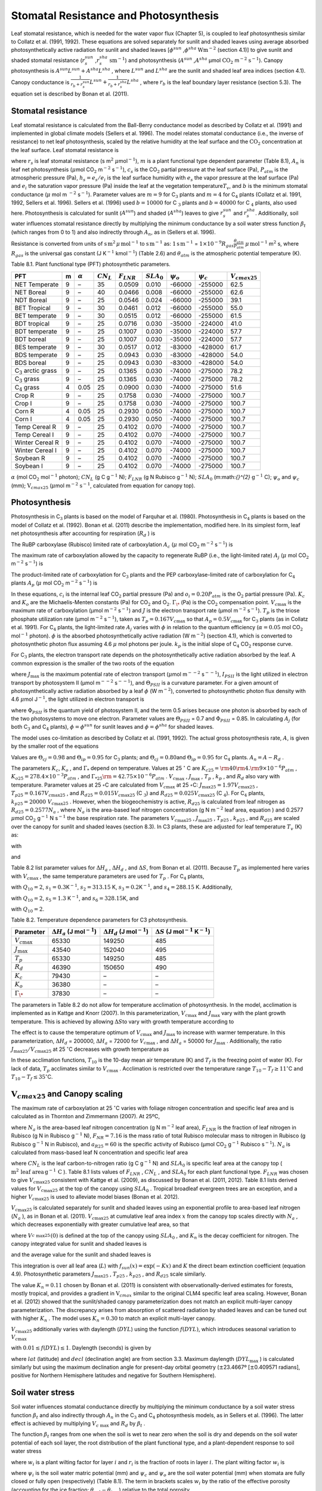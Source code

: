 Stomatal Resistance and Photosynthesis
=========================================

Leaf stomatal resistance, which is needed for the water vapor flux
(Chapter 5), is coupled to leaf photosynthesis similar to Collatz et al.
(1991, 1992). These equations are solved separately for sunlit and
shaded leaves using average absorbed photosynthetically active radiation
for sunlit and shaded leaves
[:math:`\phi ^{sun}` ,\ :math:`\phi ^{sha}`  :math:`\text{W} \text{m}^{-2}`
(section 4.1)] to give sunlit and shaded stomatal resistance
(:math:`r_{s}^{sun}` ,\ :math:`r_{s}^{sha}`  :math:`\text{sm}^{-1}`) and
photosynthesis (:math:`A^{sun}` ,\ :math:`A^{sha}`  µmol
:math:`\text{CO}_{2}` m\ :math:`{}^{-2}` :math:`\text{s}^{-1}`). Canopy
photosynthesis is :math:`A^{sun} L^{sun} +A^{sha} L^{sha}` , where
:math:`L^{sun}`  and :math:`L^{sha}`  are the sunlit and shaded leaf
area indices (section 4.1). Canopy conductance is
:math:`\frac{1}{r_{b} +r_{s}^{sun} } L^{sun} +\frac{1}{r_{b} +r_{s}^{sha} } L^{sha}` ,
where :math:`r_{b}`  is the leaf boundary layer resistance (section
5.3). The equation set is described by Bonan et al. (2011).

Stomatal resistance
-----------------------

Leaf stomatal resistance is calculated from the Ball-Berry conductance
model as described by Collatz et al. (1991) and implemented in global
climate models (Sellers et al. 1996). The model relates stomatal
conductance (i.e., the inverse of resistance) to net leaf
photosynthesis, scaled by the relative humidity at the leaf surface and
the :math:`\text{CO}_{2}` concentration at the leaf surface. Leaf stomatal
resistance is

.. math::
   :label: ZEqnNum230514 

   \frac{1}{r_{s} } =g_{s} =m\frac{A_{n} }{{c_{s} \mathord{\left/ {\vphantom {c_{s}  P_{atm} }} \right. \kern-\nulldelimiterspace} P_{atm} } } h_{s} +b\, \beta _{t}

where :math:`r_{s}` is leaf stomatal resistance (s m\ :math:`{}^{2}`
:math:`\mu`\ mol\ :math:`{}^{-1}`), :math:`m` is a plant functional
type dependent parameter (Table 8.1), :math:`A_{n}` is leaf net
photosynthesis (:math:`\mu`\ mol CO\ :math:`{}_{2}` m\ :math:`{}^{-2}`
s\ :math:`{}^{-1}`), :math:`c_{s}` is the CO\ :math:`{}_{2}` partial
pressure at the leaf surface (Pa), :math:`P_{atm}` is the atmospheric
pressure (Pa), :math:`h_{s} =e_{s} /e_{i}` is the leaf surface humidity
with :math:`e_{s}` the vapor pressure at the leaf surface (Pa) and
:math:`e_{i}` the saturation vapor pressure (Pa) inside the leaf at the
vegetation temperature\ :math:`T_{v}`, and :math:`b` is the minimum
stomatal conductance (:math:`\mu` mol m :math:`{}^{-2}`
s\ :math:`{}^{-1}`). Parameter values are :math:`m=9` for
C\ :math:`{}_{3}` plants and :math:`m=4` for C\ :math:`{}_{4}` plants
(Collatz et al. 1991, 1992, Sellers et al. 1996). Sellers et al. (1996)
used :math:`b=10000` for C :math:`{}_{3}` plants and
:math:`b=40000` for C :math:`{}_{4}` plants, also used here.
Photosynthesis is calculated for sunlit (:math:`A^{sun}`) and shaded
(:math:`A^{sha}`) leaves to give :math:`r_{s}^{sun}` and
:math:`r_{s}^{sha}`. Additionally, soil water influences stomatal
resistance directly by multiplying the minimum conductance by a soil
water stress function :math:`\beta _{t}` (which ranges from 0 to 1) and
also indirectly through :math:`A_{n}`, as in (Sellers et al. 1996).

Resistance is converted from units of 
:math:`\textrm{s\,m}^{2}\, \mu \, \textrm{mol}^{-1}` to 
:math:`\textrm{s\,m}^{-1}` as: 
:math:`\text{1\,s\,m}^{-1}` = :math:`1\times 10^{-9} R_{gas} \frac{\theta _{atm} }{P_{atm} }`
:math:`\mu\,\text{mol}^{-1}` m\ :math:`{}^{2}` s, where
:math:`R_{gas}` is the universal gas constant (J K\ :math:`{}^{-1}`
kmol\ :math:`{}^{-1}`) (Table 2.6) and :math:`\theta _{atm}` is the
atmospheric potential temperature (K).

Table 8.1. Plant functional type (PFT) photosynthetic parameters.

+----------------------------------+-----+--------------------+-------------------+--------------------+--------------------+----------------------+----------------------+---------------------------+
| PFT                              | m   | :math:`\alpha`     | :math:`CN_{L}`    | :math:`F_{LNR}`    | :math:`SLA_{0}`    | :math:`\psi _{o}`    | :math:`\psi _{c}`    | :math:`{V}_{cmax25}`      |
+==================================+=====+====================+===================+====================+====================+======================+======================+===========================+
| NET Temperate                    | 9   | –                  | 35                | 0.0509             | 0.010              | -66000               | -255000              | 62.5                      |
+----------------------------------+-----+--------------------+-------------------+--------------------+--------------------+----------------------+----------------------+---------------------------+
| NET Boreal                       | 9   | –                  | 40                | 0.0466             | 0.008              | -66000               | -255000              | 62.6                      |
+----------------------------------+-----+--------------------+-------------------+--------------------+--------------------+----------------------+----------------------+---------------------------+
| NDT Boreal                       | 9   | –                  | 25                | 0.0546             | 0.024              | -66000               | -255000              | 39.1                      |
+----------------------------------+-----+--------------------+-------------------+--------------------+--------------------+----------------------+----------------------+---------------------------+
| BET Tropical                     | 9   | –                  | 30                | 0.0461             | 0.012              | -66000               | -255000              | 55.0                      |
+----------------------------------+-----+--------------------+-------------------+--------------------+--------------------+----------------------+----------------------+---------------------------+
| BET temperate                    | 9   | –                  | 30                | 0.0515             | 0.012              | -66000               | -255000              | 61.5                      |
+----------------------------------+-----+--------------------+-------------------+--------------------+--------------------+----------------------+----------------------+---------------------------+
| BDT tropical                     | 9   | –                  | 25                | 0.0716             | 0.030              | -35000               | -224000              | 41.0                      |
+----------------------------------+-----+--------------------+-------------------+--------------------+--------------------+----------------------+----------------------+---------------------------+
| BDT temperate                    | 9   | –                  | 25                | 0.1007             | 0.030              | -35000               | -224000              | 57.7                      |
+----------------------------------+-----+--------------------+-------------------+--------------------+--------------------+----------------------+----------------------+---------------------------+
| BDT boreal                       | 9   | –                  | 25                | 0.1007             | 0.030              | -35000               | -224000              | 57.7                      |
+----------------------------------+-----+--------------------+-------------------+--------------------+--------------------+----------------------+----------------------+---------------------------+
| BES temperate                    | 9   | –                  | 30                | 0.0517             | 0.012              | -83000               | -428000              | 61.7                      |
+----------------------------------+-----+--------------------+-------------------+--------------------+--------------------+----------------------+----------------------+---------------------------+
| BDS temperate                    | 9   | –                  | 25                | 0.0943             | 0.030              | -83000               | -428000              | 54.0                      |
+----------------------------------+-----+--------------------+-------------------+--------------------+--------------------+----------------------+----------------------+---------------------------+
| BDS boreal                       | 9   | –                  | 25                | 0.0943             | 0.030              | -83000               | -428000              | 54.0                      |
+----------------------------------+-----+--------------------+-------------------+--------------------+--------------------+----------------------+----------------------+---------------------------+
| C\ :math:`{}_{3}` arctic grass   | 9   | –                  | 25                | 0.1365             | 0.030              | -74000               | -275000              | 78.2                      |
+----------------------------------+-----+--------------------+-------------------+--------------------+--------------------+----------------------+----------------------+---------------------------+
| C\ :math:`{}_{3}` grass          | 9   | –                  | 25                | 0.1365             | 0.030              | -74000               | -275000              | 78.2                      |
+----------------------------------+-----+--------------------+-------------------+--------------------+--------------------+----------------------+----------------------+---------------------------+
| C\ :math:`{}_{4}` grass          | 4   | 0.05               | 25                | 0.0900             | 0.030              | -74000               | -275000              | 51.6                      |
+----------------------------------+-----+--------------------+-------------------+--------------------+--------------------+----------------------+----------------------+---------------------------+
| Crop R                           | 9   | –                  | 25                | 0.1758             | 0.030              | -74000               | -275000              | 100.7                     |
+----------------------------------+-----+--------------------+-------------------+--------------------+--------------------+----------------------+----------------------+---------------------------+
| Crop I                           | 9   | –                  | 25                | 0.1758             | 0.030              | -74000               | -275000              | 100.7                     |
+----------------------------------+-----+--------------------+-------------------+--------------------+--------------------+----------------------+----------------------+---------------------------+
| Corn R                           | 4   | 0.05               | 25                | 0.2930             | 0.050              | -74000               | -275000              | 100.7                     |
+----------------------------------+-----+--------------------+-------------------+--------------------+--------------------+----------------------+----------------------+---------------------------+
| Corn I                           | 4   | 0.05               | 25                | 0.2930             | 0.050              | -74000               | -275000              | 100.7                     |
+----------------------------------+-----+--------------------+-------------------+--------------------+--------------------+----------------------+----------------------+---------------------------+
| Temp Cereal R                    | 9   | –                  | 25                | 0.4102             | 0.070              | -74000               | -275000              | 100.7                     |
+----------------------------------+-----+--------------------+-------------------+--------------------+--------------------+----------------------+----------------------+---------------------------+
| Temp Cereal I                    | 9   | –                  | 25                | 0.4102             | 0.070              | -74000               | -275000              | 100.7                     |
+----------------------------------+-----+--------------------+-------------------+--------------------+--------------------+----------------------+----------------------+---------------------------+
| Winter Cereal R                  | 9   | –                  | 25                | 0.4102             | 0.070              | -74000               | -275000              | 100.7                     |
+----------------------------------+-----+--------------------+-------------------+--------------------+--------------------+----------------------+----------------------+---------------------------+
| Winter Cereal I                  | 9   | –                  | 25                | 0.4102             | 0.070              | -74000               | -275000              | 100.7                     |
+----------------------------------+-----+--------------------+-------------------+--------------------+--------------------+----------------------+----------------------+---------------------------+
| Soybean R                        | 9   | –                  | 25                | 0.4102             | 0.070              | -74000               | -275000              | 100.7                     |
+----------------------------------+-----+--------------------+-------------------+--------------------+--------------------+----------------------+----------------------+---------------------------+
| Soybean I                        | 9   | –                  | 25                | 0.4102             | 0.070              | -74000               | -275000              | 100.7                     |
+----------------------------------+-----+--------------------+-------------------+--------------------+--------------------+----------------------+----------------------+---------------------------+

:math:`\alpha` (mol CO\ :math:`{}_{2}` mol\ :math:`{}^{-1}` photon);
:math:`CN_{L}`  (g C g\ :math:`{}^{-1}` N); :math:`F_{LNR}`  (g N
Rubisco g\ :math:`{}^{-1}` N); :math:`SLA_{0}`  (m:math:`{}^{2}`
:math:`\text{g}^{-1}` C); :math:`\psi _{o}`  and :math:`\psi _{c}`  (mm);
:math:`\text{V}_{cmax25}` (:math:`\mu`\ mol m\ :math:`{}^{-2}`
:math:`\text{s}^{-1}`, calculated from equation for canopy top).

Photosynthesis
------------------

Photosynthesis in C\ :math:`{}_{3}` plants is based on the model of
Farquhar et al. (1980). Photosynthesis in C\ :math:`{}_{4}` plants is
based on the model of Collatz et al. (1992). Bonan et al. (2011)
describe the implementation, modified here. In its simplest form, leaf
net photosynthesis after accounting for respiration (:math:`R_{d}` ) is

.. math::
   :label: 8.2) 

   A_{n} =\min \left(A_{c} ,A_{j} ,A_{p} \right)-R_{d} .

The RuBP carboxylase (Rubisco) limited rate of carboxylation
:math:`A_{c}`  (:math:`\mu` \ mol CO\ :math:`{}_{2}` m\ :math:`{}^{-2}`
s\ :math:`{}^{-1}`) is

.. math::
   :label: ZEqnNum141081 

   \label{ZEqnNum141081} 
   A_{c} =\left\{\begin{array}{l} {\frac{V_{c\max } \left(c_{i} -\Gamma _{\*} \right)}{c_{i} +K_{c} \left(1+{o_{i} \mathord{\left/ {\vphantom {o_{i}  K_{o} }} \right. \kern-\nulldelimiterspace} K_{o} } \right)} \qquad {\rm for\; C}_{{\rm 3}} {\rm \; plants}} \\ {V_{c\max } \qquad \qquad \qquad {\rm for\; C}_{{\rm 4}} {\rm \; plants}} \end{array}\right\}\qquad \qquad c_{i} -\Gamma _{\*} \ge 0.

The maximum rate of carboxylation allowed by the capacity to regenerate
RuBP (i.e., the light-limited rate) :math:`A_{j}`  (:math:`\mu` \ mol
CO\ :math:`{}_{2}` m\ :math:`{}^{-2}` s\ :math:`{}^{-1}`) is

.. math::
   :label: 8.4) 

   A_{j} =\left\{\begin{array}{l} {\frac{J\left(c_{i} -\Gamma _{\*} \right)}{4c_{i} +8\Gamma _{\*} } \qquad \qquad {\rm for\; C}_{{\rm 3}} {\rm \; plants}} \\ {\alpha (4.6\phi )\qquad \qquad {\rm for\; C}_{{\rm 4}} {\rm \; plants}} \end{array}\right\}\qquad \qquad c_{i} -\Gamma _{\*} \ge 0.

The product-limited rate of carboxylation for C\ :math:`{}_{3}` plants
and the PEP carboxylase-limited rate of carboxylation for
C\ :math:`{}_{4}` plants :math:`A_{p}`  (:math:`\mu` \ mol
CO\ :math:`{}_{2}` m\ :math:`{}^{-2}` s\ :math:`{}^{-1}`) is

.. math::
   :label: ZEqnNum104028 

   A_{p} =\left\{\begin{array}{l} {3T_{p\qquad } \qquad \qquad {\rm for\; C}_{{\rm 3}} {\rm \; plants}} \\ {k_{p} \frac{c_{i} }{P_{atm} } \qquad \qquad \qquad {\rm for\; C}_{{\rm 4}} {\rm \; plants}} \end{array}\right\}.

In these equations, :math:`c_{i}`  is the internal leaf
CO\ :math:`{}_{2}` partial pressure (Pa) and :math:`o_{i} =0.20P_{atm}` 
is the O\ :math:`{}_{2}` partial pressure (Pa). :math:`K_{c}`  and
:math:`K_{o}`  are the Michaelis-Menten constants (Pa) for
CO\ :math:`{}_{2}` and O\ :math:`{}_{2}`. :math:`\Gamma _{\*}`  (Pa) is
the CO\ :math:`{}_{2}` compensation point. :math:`V_{c\max }`  is the
maximum rate of carboxylation (µmol m\ :math:`{}^{-2}`
s\ :math:`{}^{-1}`) and :math:`J` is the electron transport rate (µmol
m\ :math:`{}^{-2}` s\ :math:`{}^{-1}`). :math:`T_{p}`  is the triose
phosphate utilization rate (µmol m\ :math:`{}^{-2}` s\ :math:`{}^{-1}`),
taken as :math:`T_{p} =0.167V_{c\max }`  so that
:math:`A_{p} =0.5V_{c\max }`  for C\ :math:`{}_{3}` plants (as in
Collatz et al. 1991). For C\ :math:`{}_{4}` plants, the light-limited
rate :math:`A_{j}`  varies with :math:`\phi`  in relation to the quantum
efficiency (:math:`\alpha =0.05` mol CO\ :math:`{}_{2}`
mol\ :math:`{}^{-1}` photon). :math:`\phi`  is the absorbed
photosynthetically active radiation (W m\ :math:`{}^{-2}`) (section
4.1), which is converted to photosynthetic photon flux assuming 4.6
:math:`\mu` \ mol photons per joule. :math:`k_{p}`  is the initial slope
of C\ :math:`{}_{4}` CO\ :math:`{}_{2}` response curve.

For C\ :math:`{}_{3}` plants, the electron transport rate depends on the
photosynthetically active radiation absorbed by the leaf. A common
expression is the smaller of the two roots of the equation

.. math::
   :label: 8.6) 

   \Theta _{PSII} J^{2} -\left(I_{PSII} +J_{\max } \right)J+I_{PSII} J_{\max } =0

where :math:`J_{\max }`  is the maximum potential rate of electron
transport (:math:`\mu`\ mol m\ :math:`{}^{--2}` s\ :math:`{}^{--1}`),
:math:`I_{PSII}`  is the light utilized in electron transport by
photosystem II (µmol m\ :math:`{}^{--2}` s\ :math:`{}^{--1}`), and
:math:`\Theta _{PSII}`  is a curvature parameter. For a given amount of
photosynthetically active radiation absorbed by a leaf :math:`\phi`  (W
m\ :math:`{}^{-2}`), converted to photosynthetic photon flux density
with 4.6 :math:`\mu`\ mol J\ :math:`{}^{-1}`, the light utilized in
electron transport is

.. math::
   :label: 8.7) 

   I_{PSII} =0.5\Phi _{PSII} (4.6\phi )

where :math:`\Phi _{PSII}`  is the quantum yield of photosystem II, and
the term 0.5 arises because one photon is absorbed by each of the two
photosystems to move one electron. Parameter values are
:math:`\Theta _{PSII}` \ = 0.7 and :math:`\Phi _{PSII}` \ = 0.85. In
calculating :math:`A_{j}`  (for both C\ :math:`{}_{3}` and
C\ :math:`{}_{4}` plants), :math:`\phi =\phi ^{sun}`  for sunlit leaves
and :math:`\phi =\phi ^{sha}`  for shaded leaves.

The model uses co-limitation as described by Collatz et al. (1991,
1992). The actual gross photosynthesis rate, :math:`A`, is given by the
smaller root of the equations

.. math::
   :label: 8.8) 

   \begin{array}{rcl} {\Theta _{cj} A_{i}^{2} -\left(A_{c} +A_{j} \right)A_{i} +A_{c} A_{j} } & {=} & {0} \\ {\Theta _{ip} A^{2} -\left(A_{i} +A_{p} \right)A+A_{i} A_{p} } & {=} & {0} \end{array} .

Values are :math:`\Theta _{cj} =0.98` and :math:`\Theta _{ip} =0.95` for
C\ :math:`{}_{3}` plants; and :math:`\Theta _{cj} =0.80`\ and
:math:`\Theta _{ip} =0.95` for C\ :math:`{}_{4}` plants.
:math:`A_{n} =A-R_{d}` .

The parameters :math:`K_{c}`, :math:`K_{o}` , and :math:`\Gamma _{*}` 
depend on temperature. Values at 25 :math:`{}^\circ` \ C are
:math:`K_{c25} ={\rm 4}0{\rm 4}.{\rm 9}\times 10^{-6} P_{atm}` ,
:math:`K_{o25} =278.4\times 10^{-3} P_{atm}` , and
:math:`\Gamma _{*25} {\rm =42}.75\times 10^{-6} P_{atm}` .
:math:`V_{c\max }` , :math:`J_{\max }` , :math:`T_{p}` , :math:`k_{p}` ,
and :math:`R_{d}`  also vary with temperature. Parameter values at 25
:math:`\circ`\ C are calculated from :math:`V_{c\max }` \ at 25
:math:`\circ`\ C: :math:`J_{\max 25} =1.97V_{c\max 25}` ,
:math:`T_{p25} =0.167V_{c\max 25}` , and
:math:`R_{d25} =0.015V_{c\max 25}`  (C :math:`\text{}_{3}`) and
:math:`R_{d25} =0.025V_{c\max 25}`  (C :math:`{}_{4}`). For
C\ :math:`{}_{4}` plants, :math:`k_{p25} =20000\; V_{c\max 25}` .
However, when the biogeochemistry is active, :math:`R_{d25}`  is
calculated from leaf nitrogen as :math:`R_{d25} =0.2577N_{a}` , where
:math:`N_{a}`  is the area-based leaf nitrogen concentration (g N
m\ :math:`{}^{-2}` leaf area, equation ) and 0.2577 :math:`\mu`\ mol
CO\ :math:`{}_{2}` g\ :math:`{}^{-1}` N s\ :math:`{}^{-1}` the base
respiration rate. The parameters :math:`V_{c\max 25}` ,
:math:`J_{\max 25}` , :math:`T_{p25}` , :math:`k_{p25}` , and
:math:`R_{d25}`  are scaled over the canopy for sunlit and shaded leaves
(section 8.3). In C3 plants, these are adjusted for leaf temperature
:math:`T_{v}`  (K) as:

.. math::
   :label: 8.9) 

   \begin{array}{rcl} {V_{c\max } } & {=} & {V_{c\max 25} \; f\left(T_{v} \right)f_{H} \left(T_{v} \right)} \\ {J_{\max } } & {=} & {J_{\max 25} \; f\left(T_{v} \right)f_{H} \left(T_{v} \right)} \\ {T_{p} } & {=} & {T_{p25} \; f\left(T_{v} \right)f_{H} \left(T_{v} \right)} \\ {R_{d} } & {=} & {R_{d25} \; f\left(T_{v} \right)f_{H} \left(T_{v} \right)} \\ {K_{c} } & {=} & {K_{c25} \; f\left(T_{v} \right)} \\ {K_{o} } & {=} & {K_{o25} \; f\left(T_{v} \right)} \\ {\Gamma _{*} } & {=} & {\Gamma _{*25} \; f\left(T_{v} \right)} \end{array}

with

.. math::
   :label: 8.10) 

   f\left(T_{v} \right)=\; \exp \left[\frac{\Delta H_{a} }{298.15\times 0.001R_{gas} } \left(1-\frac{298.15}{T_{v} } \right)\right]

and

.. math::
   :label: 8.11) 

   f_{H} \left(T_{v} \right)=\frac{1+\exp \left(\frac{298.15\Delta S-\Delta H_{d} }{298.15\times 0.001R_{gas} } \right)}{1+\exp \left(\frac{\Delta ST_{v} -\Delta H_{d} }{0.001R_{gas} T_{v} } \right)}  .

Table 8.2 list parameter values for :math:`\Delta H_{a}` ,
:math:`\Delta H_{d}` , and :math:`\Delta S`, from Bonan et al. (2011).
Because :math:`T_{p}`  as implemented here varies with
:math:`V_{c\max }` , the same temperature parameters are used for
:math:`T_{p}` . For C\ :math:`{}_{4}` plants,

.. math::
   :label: 8.12) 

   \begin{array}{l} {V_{c\max } =V_{c\max 25} \left[\frac{Q_{10} ^{(T_{v} -298.15)/10} }{f_{H} \left(T_{v} \right)f_{L} \left(T_{v} \right)} \right]} \\ {f_{H} \left(T_{v} \right)=1+\exp \left[s_{1} \left(T_{v} -s_{2} \right)\right]} \\ {f_{L} \left(T_{v} \right)=1+\exp \left[s_{3} \left(s_{4} -T_{v} \right)\right]} \end{array}

with :math:`Q_{10} =2`,
:math:`s_{1} =0.3`\ K\ :math:`{}^{-}`\ :math:`{}^{1}`,
:math:`s_{2} =313.15` K,
:math:`s_{3} =0.2`\ K\ :math:`{}^{-}`\ :math:`{}^{1}`, and
:math:`s_{4} =288.15` K. Additionally,

.. math::
   :label: 8.13) 

   R_{d} =R_{d25} \left\{\frac{Q_{10} ^{(T_{v} -298.15)/10} }{1+\exp \left[s_{5} \left(T_{v} -s_{6} \right)\right]} \right\}

with :math:`Q_{10} =2`, :math:`s_{5} =1.3`
K\ :math:`{}^{-}`\ :math:`{}^{1}`, and :math:`s_{6} =328.15`\ K, and

.. math::
   :label: 8.14) 

   k_{p} =k_{p25} \, Q_{10} ^{(T_{v} -298.15)/10}

with :math:`Q_{10} =2`.

Table 8.2. Temperature dependence parameters for C3 photosynthesis.

+------------------------+-----------------------------------------------------------------+-----------------------------------------------------------------+----------------------------------------------------------------------------------------------+
| Parameter              | :math:`\Delta H_{a}`  (J mol\ :math:`{}^{-}`\ :math:`{}^{1}`)   | :math:`\Delta H_{d}`  (J mol\ :math:`{}^{-}`\ :math:`{}^{1}`)   | :math:`\Delta S` (J mol\ :math:`{}^{-}`\ :math:`{}^{1}` K\ :math:`{}^{-}`\ :math:`{}^{1}`)   |
+========================+=================================================================+=================================================================+==============================================================================================+
| :math:`V_{c\max }`     | 65330                                                           | 149250                                                          | 485                                                                                          |
+------------------------+-----------------------------------------------------------------+-----------------------------------------------------------------+----------------------------------------------------------------------------------------------+
| :math:`J_{\max }`      | 43540                                                           | 152040                                                          | 495                                                                                          |
+------------------------+-----------------------------------------------------------------+-----------------------------------------------------------------+----------------------------------------------------------------------------------------------+
| :math:`T_{p}`          | 65330                                                           | 149250                                                          | 485                                                                                          |
+------------------------+-----------------------------------------------------------------+-----------------------------------------------------------------+----------------------------------------------------------------------------------------------+
| :math:`R_{d}`          | 46390                                                           | 150650                                                          | 490                                                                                          |
+------------------------+-----------------------------------------------------------------+-----------------------------------------------------------------+----------------------------------------------------------------------------------------------+
| :math:`K_{c}`          | 79430                                                           | –                                                               | –                                                                                            |
+------------------------+-----------------------------------------------------------------+-----------------------------------------------------------------+----------------------------------------------------------------------------------------------+
| :math:`K_{o}`          | 36380                                                           | –                                                               | –                                                                                            |
+------------------------+-----------------------------------------------------------------+-----------------------------------------------------------------+----------------------------------------------------------------------------------------------+
| :math:`\Gamma _{\*}`   | 37830                                                           | –                                                               | –                                                                                            |
+------------------------+-----------------------------------------------------------------+-----------------------------------------------------------------+----------------------------------------------------------------------------------------------+

The parameters in Table 8.2 do not allow for temperature acclimation of
photosynthesis. In the model, acclimation is implemented as in Kattge
and Knorr (2007). In this parameterization, :math:`V_{c\max }`  and
:math:`J_{\max }`  vary with the plant growth temperature. This is
achieved by allowing :math:`\Delta S`\ to vary with growth temperature
according to

.. math::
   :label: 8.15) 

   \begin{array}{l} {\Delta S=668.39-1.07(T_{10} -T_{f} )\qquad \qquad {\rm for\; }V_{c\max } } \\ {\Delta S=659.70-0.75(T_{10} -T_{f} )\qquad \qquad {\rm for\; }J_{\max } } \end{array}

The effect is to cause the temperature optimum of :math:`V_{c\max }` 
and :math:`J_{\max }`  to increase with warmer temperature. In this
parameterization, :math:`\Delta H_{d}` \ = 200000,
:math:`\Delta H_{a}` \ = 72000 for :math:`V_{c\max }` , and
:math:`\Delta H_{a}` \ = 50000 for :math:`J_{\max }` . Additionally, the
ratio :math:`J_{\max 25} /V_{c\max 25}`  at 25 :math:`{}^\circ`\ C
decreases with growth temperature as

.. math::
   :label: 8.16) 

   J_{\max 25} /V_{c\max 25} =2.59-0.035(T_{10} -T_{f} ).

In these acclimation functions, :math:`T_{10}`  is the 10-day mean air
temperature (K) and :math:`T_{f}`  is the freezing point of water (K).
For lack of data, :math:`T_{p}`  acclimates similar to
:math:`V_{c\max }` . Acclimation is restricted over the temperature
range :math:`T_{10} -T_{f} \ge 11`\ :math:`{}^\circ`\ C and
:math:`T_{10} -T_{f} \le 35`\ :math:`{}^\circ`\ C.

:math:`\text{V}_{cmax25}` and Canopy scaling
--------------------------------------------

The maximum rate of carboxylation at 25 :math:`{}^\circ`\ C varies with
foliage nitrogen concentration and specific leaf area and is calculated
as in Thornton and Zimmermann (2007). At 25ºC,

.. math::
   :label: ZEqnNum217783 

   V_{c\max 25} =N_{a} F_{LNR} F_{NR} a_{R25}

where :math:`N_{a}`  is the area-based leaf nitrogen concentration (g N
m\ :math:`{}^{-2}` leaf area), :math:`F_{LNR}`  is the fraction of leaf
nitrogen in Rubisco (g N in Rubisco g\ :math:`{}^{-1}` N),
:math:`F_{NR} =7.16` is the mass ratio of total Rubisco molecular mass
to nitrogen in Rubisco (g Rubisco g\ :math:`{}^{-1}` N in Rubisco), and
:math:`a_{R25} =60` is the specific activity of Rubisco (µmol
CO\ :math:`{}_{2}` g\ :math:`{}^{-1}` Rubisco s\ :math:`{}^{-1}`).
:math:`N_{a}`  is calculated from mass-based leaf N concentration and
specific leaf area

.. math::
   :label: ZEqnNum561340 

   N_{a} =\frac{1}{CN_{L} \; SLA_{0} }

where :math:`CN_{L}`  is the leaf carbon-to-nitrogen ratio (g C
g\ :math:`{}^{-1}` N) and :math:`SLA_{0}`  is specific leaf area at the
canopy top ( :math:`\text{m}^{2}\,\text{leaf area}\,\text{g}^{-1}\,\text{C}` ). Table 8.1
lists values of :math:`F_{LNR}` , :math:`CN_{L}` , and :math:`SLA_{0}` 
for each plant functional type. :math:`F_{LNR}`  was chosen to give
:math:`V_{c\max 25}`  consistent with Kattge et al. (2009), as discussed
by Bonan et al. (2011, 2012). Table 8.1 lists derived values for
:math:`V_{c\max 25}`  at the top of the canopy using :math:`SLA_{0}` .
Tropical broadleaf evergreen trees are an exception, and a higher
:math:`V_{c\max 25}`  is used to alleviate model biases (Bonan et al.
2012).

:math:`V_{c\max 25}`  is calculated separately for sunlit and shaded
leaves using an exponential profile to area-based leaf nitrogen
(:math:`N_{a}` ), as in Bonan et al. (2011). :math:`V_{c\max 25}`  at
cumulative leaf area index :math:`x` from the canopy top scales directly
with :math:`N_{a}` , which decreases exponentially with greater
cumulative leaf area, so that

.. math::
   :label: ZEqnNum745439 

   V_{c\; \max 25}^{} \left(x\right)=V_{c\; \max 25}^{} \left(0\right)e^{-K_{n} x}

where :math:`V_{c\; \max 25}^{} \left(0\right)` is defined at the top of
the canopy using :math:`SLA_{0}` , and :math:`K_{n}`  is the decay
coefficient for nitrogen. The canopy integrated value for sunlit and
shaded leaves is

.. math::
   :label: 8.20) 

   \begin{array}{rcl} {V_{c\; \max 25}^{sun} } & {=} & {\int _{0}^{L}V_{c\; \max 25}^{} \left(x\right)f_{sun} \left(x\right)\,  dx} \\ {} & {=} & {V_{c\; \max 25}^{} \left(0\right)\left[1-e^{-\left(K_{n} +K\right)L} \right]\frac{1}{K_{n} +K} } \end{array}

.. math::
   :label: 8.21) 

   \begin{array}{rcl} {V_{c\; \max 25}^{sha} } & {=} & {\int _{0}^{L}V_{c\; \max 25}^{} \left(x\right)\left[1-f_{sun} \left(x\right)\right] \, dx} \\ {} & {=} & {V_{c\; \max 25}^{} \left(0\right)\left\{\left[1-e^{-K_{n} L} \right]\frac{1}{K_{n} } -\left[1-e^{-\left(K_{n} +K\right)L} \right]\frac{1}{K_{n} +K} \right\}} \end{array}

and the average value for the sunlit and shaded leaves is

.. math::
   :label: 8.22) 

   \bar{V}_{c\; \max 25}^{sun} ={V_{c\; \max 25}^{sun} \mathord{\left/ {\vphantom {V_{c\; \max 25}^{sun}  L^{sun} }} \right. \kern-\nulldelimiterspace} L^{sun} }

.. math::
   :label: 8.23) 

   \bar{V}_{c\; \max 25}^{sha} ={V_{c\; \max 25}^{sha} \mathord{\left/ {\vphantom {V_{c\; \max 25}^{sha}  L^{sha} }} \right. \kern-\nulldelimiterspace} L^{sha} } .

This integration is over all leaf area (:math:`L`) with
:math:`f_{sun} (x)=\exp \left(-Kx\right)` and :math:`K` the direct beam
extinction coefficient (equation 4.9). Photosynthetic parameters
:math:`J_{\max 25}` , :math:`T_{p25}` , :math:`k_{p25}` , and
:math:`R_{d25}`  scale similarly.

The value :math:`K_{n} = 0.11` chosen by Bonan et al. (2011) is
consistent with observationally-derived estimates for forests, mostly
tropical, and provides a gradient in :math:`\text{V}_{cmax}` similar to
the original CLM4 specific leaf area scaling. However, Bonan et al.
(2012) showed that the sunlit/shaded canopy parameterization does not
match an explicit multi-layer canopy parameterization. The discrepancy
arises from absorption of scattered radiation by shaded leaves and can
be tuned out with higher :math:`K_{n}` . The model uses
:math:`K_{n} =0.30` to match an explicit multi-layer canopy.

:math:`V_{c\max 25}`  additionally varies with daylength (:math:`DYL`)
using the function :math:`f(DYL)`, which introduces seasonal variation
to :math:`V_{c\max }` 

.. math::
   :label: 8.24) 

   f\left(DYL\right)=\frac{\left(DYL\right)^{2} }{\left(DYL_{\max } \right)^{2} }

with :math:`0.01\le f\left(DYL\right)\le 1`. Daylength (seconds) is
given by

.. math::
   :label: 8.25) 

   DYL=2\times 13750.9871\cos ^{-1} \left[\frac{-\sin \left(lat\right)\sin \left(decl\right)}{\cos \left(lat\right)\cos \left(decl\right)} \right]

where :math:`lat` (latitude) and :math:`decl` (declination angle) are
from section 3.3. Maximum daylength (:math:`DYL_{\max }` ) is calculated
similarly but using the maximum declination angle for present-day
orbital geometry (:math:`\pm`\ 23.4667º [:math:`\pm`\ 0.409571 radians],
positive for Northern Hemisphere latitudes and negative for Southern
Hemisphere).

Soil water stress
---------------------

Soil water influences stomatal conductance directly by multiplying the
minimum conductance by a soil water stress function :math:`\beta _{t}` 
and also indirectly through :math:`A_{n}`  in the C\ :math:`{}_{3}` and
C\ :math:`{}_{4}` photosynthesis models, as in Sellers et al. (1996).
The latter effect is achieved by multiplying :math:`V_{c\; \max }`  and
:math:`R_{d}`  by :math:`\beta _{t}` .

The function :math:`\beta _{t}`  ranges from one when the soil is wet to
near zero when the soil is dry and depends on the soil water potential
of each soil layer, the root distribution of the plant functional type,
and a plant-dependent response to soil water stress

.. math::
   :label: 8.26) 

   \beta _{t} =\sum _{i}w_{i}  r_{i}

where :math:`w_{i}`  is a plant wilting factor for layer :math:`i` and
:math:`r_{i}`  is the fraction of roots in layer :math:`i`. The plant
wilting factor :math:`w_{i}`  is

.. math::
   :label: 8.27) 

   w_{i} =\left\{\begin{array}{l} {\frac{\psi _{c} -\psi _{i} }{\psi _{c} -\psi _{o} } \left[\frac{\theta _{sat,i} -\theta _{ice,i} }{\theta _{sat,i} } \right]\le 1\qquad {\rm for\; }T_{i} >T_{f} -2{\rm \; and\; }\theta _{liq,\, i} >0} \\ {0\qquad \qquad \qquad \qquad {\rm for\; }T_{i} \le T_{f} -2{\rm \; or\; }\theta _{liq,\, i} \le 0} \end{array}\right\}

where :math:`\psi _{i}`  is the soil water matric potential (mm) and
:math:`\psi _{c}`  and :math:`\psi _{o}`  are the soil water potential
(mm) when stomata are fully closed or fully open (respectively) (Table
8.1). The term in brackets scales :math:`w_{i}`  by the ratio of the
effective porosity (accounting for the ice fraction;
:math:`\theta _{sat} -\theta _{ice}` ) relative to the total porosity.

Here, the soil water matric potential :math:`\psi _{i}` \ is defined as

.. math::
   :label: 8.28) 

   \psi _{i} =\psi _{sat,i} \, s_{i}^{-B_{i} } \ge \psi _{c}

where :math:`s_{i}`  is the soil wetness for layer :math:`i` with
respect to the effective porosity and :math:`\psi _{sat,i}`  and
:math:`B_{i}`  are the saturated soil matric potential (mm) and the
Clapp and Hornberger (1978) parameter (section 7.4.1). The soil wetness
:math:`s_{i}`  is

.. math::
   :label: 8.29) 

   s_{i} =\frac{\theta _{liq,\, i} }{\theta _{sat,\, i} -\theta _{ice,\, i} } \ge 0.01

where
:math:`\theta _{ice,\, i} ={w_{ice,\, i} \mathord{\left/ {\vphantom {w_{ice,\, i}  \left(\rho _{ice} \Delta z_{i} \right)}} \right. \kern-\nulldelimiterspace} \left(\rho _{ice} \Delta z_{i} \right)} \le \theta _{sat,\, i}` \ and
:math:`\theta _{liq,\, i} ={w_{liq,\, i} \mathord{\left/ {\vphantom {w_{liq,\, i}  \left(\rho _{liq} \Delta z_{i} \right)}} \right. \kern-\nulldelimiterspace} \left(\rho _{liq} \Delta z_{i} \right)} \le \theta _{sat,\, i} -\theta _{ice,\, i}` .
:math:`w_{ice,\, i}`  and :math:`w_{liq,\, i}`  are the ice and liquid
water contents (kg m\ :math:`{}^{-2}`) (Chapter 7),
:math:`\theta _{sat,\, i}`  is the saturated volumetric water content
(section 7.4.1), :math:`\rho _{ice}`  and :math:`\rho _{liq}`  are the
densities of ice and liquid water (kg m\ :math:`{}^{-3}`) (Table 2.6),
and :math:`\Delta z_{i}`  is the soil layer thickness (m) (section 6.1).

The root fraction :math:`r_{i}`  in each soil layer depends on the plant
functional type

.. math::
   :label: 8.30) 

   r_{i} =\left\{\begin{array}{l} {0.5\left[\begin{array}{l} {\exp \left(-r_{a} z_{h,\, i-1} \right)+\exp \left(-r_{b} z_{h,\, i-1} \right)-} \\ {\exp \left(-r_{a} z_{h,\, i} \right)-\exp \left(-r_{b} z_{h,\, i} \right)} \end{array}\right]\qquad {\rm for\; }1\le i<N_{levsoi} } \\ {0.5\left[\exp \left(-r_{a} z_{h,\, i-1} \right)+\exp \left(-r_{b} z_{h,\, i-1} \right)\right]\qquad {\rm for\; }i=N_{levsoi} } \end{array}\right\}

where :math:`z_{h,\, i}`  (m) is the depth from the soil surface to the
interface between layers :math:`i` and :math:`i+1` (:math:`z_{h,\, 0}` ,
the soil surface) (section 6.1), and :math:`r_{a}`  and :math:`r_{b}` 
are plant-dependent root distribution parameters adopted from Zeng
(2001) (Table 8.3).

Table 8.3. Plant functional type root distribution parameters.

+----------------------------------+------------------+------------------+
| Plant Functional Type            | :math:`r_{a}`    | :math:`r_{b}`    |
+==================================+==================+==================+
| NET Temperate                    | 7.0              | 2.0              |
+----------------------------------+------------------+------------------+
| NET Boreal                       | 7.0              | 2.0              |
+----------------------------------+------------------+------------------+
| NDT Boreal                       | 7.0              | 2.0              |
+----------------------------------+------------------+------------------+
| BET Tropical                     | 7.0              | 1.0              |
+----------------------------------+------------------+------------------+
| BET temperate                    | 7.0              | 1.0              |
+----------------------------------+------------------+------------------+
| BDT tropical                     | 6.0              | 2.0              |
+----------------------------------+------------------+------------------+
| BDT temperate                    | 6.0              | 2.0              |
+----------------------------------+------------------+------------------+
| BDT boreal                       | 6.0              | 2.0              |
+----------------------------------+------------------+------------------+
| BES temperate                    | 7.0              | 1.5              |
+----------------------------------+------------------+------------------+
| BDS temperate                    | 7.0              | 1.5              |
+----------------------------------+------------------+------------------+
| BDS boreal                       | 7.0              | 1.5              |
+----------------------------------+------------------+------------------+
| C\ :math:`{}_{3}` grass arctic   | 11.0             | 2.0              |
+----------------------------------+------------------+------------------+
| C\ :math:`{}_{3}` grass          | 11.0             | 2.0              |
+----------------------------------+------------------+------------------+
| C\ :math:`{}_{4}` grass          | 11.0             | 2.0              |
+----------------------------------+------------------+------------------+
| Crop R                           | 6.0              | 3.0              |
+----------------------------------+------------------+------------------+
| Crop I                           | 6.0              | 3.0              |
+----------------------------------+------------------+------------------+
| Corn R                           | 6.0              | 3.0              |
+----------------------------------+------------------+------------------+
| Corn I                           | 6.0              | 3.0              |
+----------------------------------+------------------+------------------+
| Temp Cereal R                    | 6.0              | 3.0              |
+----------------------------------+------------------+------------------+
| Temp Cereal I                    | 6.0              | 3.0              |
+----------------------------------+------------------+------------------+
| Winter Cereal R                  | 6.0              | 3.0              |
+----------------------------------+------------------+------------------+
| Winter Cereal I                  | 6.0              | 3.0              |
+----------------------------------+------------------+------------------+
| Soybean R                        | 6.0              | 3.0              |
+----------------------------------+------------------+------------------+
| Soybean I                        | 6.0              | 3.0              |
+----------------------------------+------------------+------------------+

Numerical implementation
----------------------------

The CO\ :math:`{}_{2}` partial pressure at the leaf surface
:math:`c_{s}`  (Pa) and the vapor pressure at the leaf surface
:math:`e_{s}`  (Pa), needed for the stomatal resistance model in
equation , and the internal leaf CO\ :math:`{}_{2}` partial pressure
:math:`c_{i}`  (Pa), needed for the photosynthesis model in equations -,
are calculated assuming there is negligible capacity to store
CO\ :math:`{}_{2}` and water vapor at the leaf surface so that

.. math::
   :label: ZEqnNum581596 

   A_{n} =\frac{c_{a} -c_{i} }{\left(1.4r_{b} +1.6r_{s} \right)P_{atm} } =\frac{c_{a} -c_{s} }{1.4r_{b} P_{atm} } =\frac{c_{s} -c_{i} }{1.6r_{s} P_{atm} }

and the transpiration fluxes are related as

.. math::
   :label: ZEqnNum323660 

   \frac{e_{a} -e_{i} }{r_{b} +r_{s} } =\frac{e_{a} -e_{s} }{r_{b} } =\frac{e_{s} -e_{i} }{r_{s} }

where :math:`r_{b}`  is leaf boundary layer resistance (s
m\ :math:`{}^{2}` :math:`\mu` \ mol\ :math:`{}^{-1}`) (section 5.3), the
terms 1.4 and 1.6 are the ratios of diffusivity of CO\ :math:`{}_{2}` to
H\ :math:`{}_{2}`\ O for the leaf boundary layer resistance and stomatal
resistance,
:math:`c_{a} ={\rm CO}_{{\rm 2}} \left({\rm mol\; mol}^{{\rm -1}} \right)P_{atm}` 
is the atmospheric CO\ :math:`{}_{2}` partial pressure (Pa) calculated
from CO\ :math:`{}_{2}` concentration (ppmv), :math:`e_{i}`  is the
saturation vapor pressure (Pa) evaluated at the leaf temperature
:math:`T_{v}` , and :math:`e_{a}`  is the vapor pressure of air (Pa).
The vapor pressure of air in the plant canopy :math:`e_{a}`  (Pa) is
determined from

.. math::
   :label: 8.33) 

   e_{a} =\frac{P_{atm} q_{s} }{0.622}

where :math:`q_{s}`  is the specific humidity of canopy air (kg
kg\ :math:`{}^{-1}`) (section 5.3). Equations and are solved for
:math:`c_{s}`  and :math:`e_{s}` 

.. math::
   :label: 8.34) 

   c_{s} =c_{a} -1.4r_{b} P_{atm} A_{n}

.. math::
   :label: ZEqnNum123611 

   e_{s} =\frac{e_{a} r_{s} +e_{i} r_{b} }{r_{b} +r_{s} }

Substitution of equation into equation gives an expression for stomatal
resistance (:math:`r_{s}` ) as a function of photosynthesis
(:math:`A_{n}` ), given here in terms of conductance with
:math:`g_{s} =1/r_{s}`  and :math:`g_{b} =1/r_{b}` 

.. math::
   :label: 8.36) 

   c_{s} g_{s}^{2} +\left[c_{s} \left(g_{b} -b\right)-m{\it A}_{n} P_{atm} \right]g_{s} -g_{b} \left[c_{s} b+mA_{n} P_{atm} {e_{a} \mathord{\left/ {\vphantom {e_{a}  e_{\*} \left(T_{v} \right)}} \right. \kern-\nulldelimiterspace} e_{\*} \left(T_{v} \right)} \right]=0.

Stomatal conductance is the larger of the two roots that satisfy the
quadratic equation. Values for :math:`c_{i}`  are given by

.. math::
   :label: 8.37) 

   c_{i} =c_{a} -\left(1.4r_{b} +1.6r_{s} \right)P_{atm} A{}_{n}

The equations for :math:`c_{i}` , :math:`c_{s}` , :math:`r_{s}` , and
:math:`A_{n}`  are solved iteratively until :math:`c_{i}`  converges.
Sun et al. (2012) pointed out that the CLM4 numerical approach does not
always converge. Therefore, the model uses a hybrid algorithm that
combines the secant method and Brent’s method to solve for
:math:`c_{i}` . The equation set is solved separately for sunlit
(:math:`A_{n}^{sun}` , :math:`r_{s}^{sun}` ) and shaded
(:math:`A_{n}^{sha}` , :math:`r_{s}^{sha}` ) leaves.

The model has an optional (though not supported) multi-layer canopy, as
described by Bonan et al. (2012). The multi-layer model is only intended
to address the non-linearity of light profiles, photosynthesis, and
stomatal conductance in the plant canopy. In the multi-layer canopy,
sunlit (:math:`A_{n}^{sun}` , :math:`r_{s}^{sun}` ) and shaded
(:math:`A_{n}^{sha}` , :math:`r_{s}^{sha}` ) leaves are explicitly
resolved at depths in the canopy using a light profile (Chapter 4). In
this case, :math:`V_{c\max 25}`  is not integrated over the canopy, but
is instead given explicitly for each canopy layer using equation . This
also uses the Lloyd et al. (2010) relationship whereby
:math:`\text{K}_{n}` scales with :math:`\text{V}_{cmax}` as

.. math::
   :label: 8.38) 

   K_{n} =\exp \left(0.00963V_{c\max } -2.43\right)

such that higher values of :math:`\text{V}_{cmax}` imply steeper declines
in photosynthetic capacity through the canopy with respect to cumulative
leaf area.
